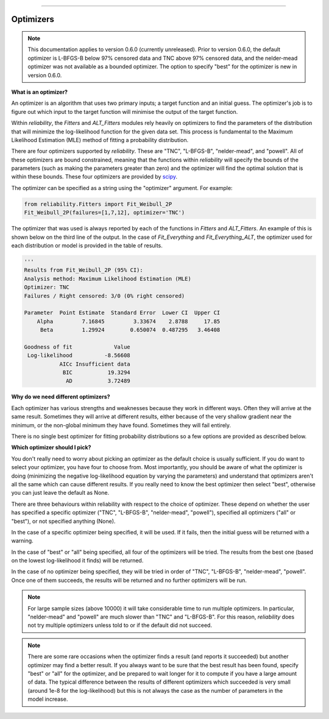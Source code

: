 ﻿.. image:: images/logo.png

-------------------------------------

Optimizers
''''''''''

.. Note::
   This documentation applies to version 0.6.0 (currently unreleased). Prior to version 0.6.0, the default optimizer is L-BFGS-B below 97% censored data and TNC above 97% censored data, and the nelder-mead optimizer was not available as a bounded optimizer. The option to specify "best" for the optimizer is new in version 0.6.0.

**What is an optimizer?**

An optimizer is an algorithm that uses two primary inputs; a target function and an initial guess. The optimizer's job is to figure out which input to the target function will minimise the output of the target function.

Within `reliability`, the `Fitters` and `ALT_Fitters` modules rely heavily on optimizers to find the parameters of the distribution that will minimize the log-likelihood function for the given data set. This process is fundamental to the Maximum Likelihood Estimation (MLE) method of fitting a probability distribution.

There are four optimizers supported by `reliability`. These are "TNC", "L-BFGS-B", "nelder-mead", and "powell". All of these optimizers are bound constrained, meaning that the functions within `reliability` will specify the bounds of the parameters (such as making the parameters greater than zero) and the optimizer will find the optimal solution that is within these bounds. These four optimizers are provided by `scipy <https://docs.scipy.org/doc/scipy/reference/generated/scipy.optimize.minimize.html>`_.

The optimizer can be specified as a string using the "optimizer" argument. For example:

.. code:: python

    from reliability.Fitters import Fit_Weibull_2P
    Fit_Weibull_2P(failures=[1,7,12], optimizer='TNC')

The optimizer that was used is always reported by each of the functions in `Fitters` and `ALT_Fitters`. An example of this is shown below on the third line of the output. In the case of `Fit_Everything` and `Fit_Everything_ALT`, the optimizer used for each distribution or model is provided in the table of results.

.. code:: python

    '''    
    Results from Fit_Weibull_2P (95% CI):
    Analysis method: Maximum Likelihood Estimation (MLE)
    Optimizer: TNC
    Failures / Right censored: 3/0 (0% right censored) 
    
    Parameter  Point Estimate  Standard Error  Lower CI  Upper CI
        Alpha         7.16845         3.33674    2.8788     17.85
         Beta         1.29924        0.650074  0.487295   3.46408 
    
    Goodness of fit             Value
     Log-likelihood          -8.56608
               AICc Insufficient data
                BIC           19.3294
                 AD           3.72489 

**Why do we need different optimizers?**

Each optimizer has various strengths and weaknesses because they work in different ways. Often they will arrive at the same result. Sometimes they will arrive at different results, either because of the very shallow gradient near the minimum, or the non-global minimum they have found. Sometimes they will fail entirely.

There is no single best optimizer for fitting probability distributions so a few options are provided as described below.

**Which optimizer should I pick?**

You don't really need to worry about picking an optimizer as the default choice is usually sufficient. If you do want to select your optimizer, you have four to choose from. Most importantly, you should be aware of what the optimizer is doing (minimizing the negative log-likelihood equation by varying the parameters) and understand that optimizers aren't all the same which can cause different results. If you really need to know the best optimizer then select "best", otherwise you can just leave the default as None. 

There are three behaviours within reliability with respect to the choice of optimizer. These depend on whether the user has specified a specific optimizer ("TNC", "L-BFGS-B", "nelder-mead", "powell"), specified all optimizers ("all" or "best"), or not specified anything (None).

In the case of a specific optimizer being specified, it will be used. If it fails, then the initial guess will be returned with a warning.

.. image:: images/optimizer_specific.PNG

In the case of "best" or "all" being specified, all four of the optimizers will be tried. The results from the best one (based on the lowest log-likelihood it finds) will be returned.

.. image:: images/optimizer_best.PNG

In the case of no optimizer being specified, they will be tried in order of "TNC", "L-BFGS-B", "nelder-mead", "powell". Once one of them succeeds, the results will be returned and no further optimizers will be run.

.. image:: images/optimizer_default.PNG

.. Note::
   For large sample sizes (above 10000) it will take considerable time to run multiple optimizers. In particular, "nelder-mead" and "powell" are much slower than "TNC" and "L-BFGS-B". For this reason, `reliability` does not try multiple optimizers unless told to or if the default did not succeed.

.. Note::
   There are some rare occasions when the optimizer finds a result (and reports it succeeded) but another optimizer may find a better result. If you always want to be sure that the best result has been found, specify "best" or "all" for the optimizer, and be prepared to wait longer for it to compute if you have a large amount of data. The typical difference between the results of different optimizers which succeeded is very small (around 1e-8 for the log-likelihood) but this is not always the case as the number of parameters in the model increase.
